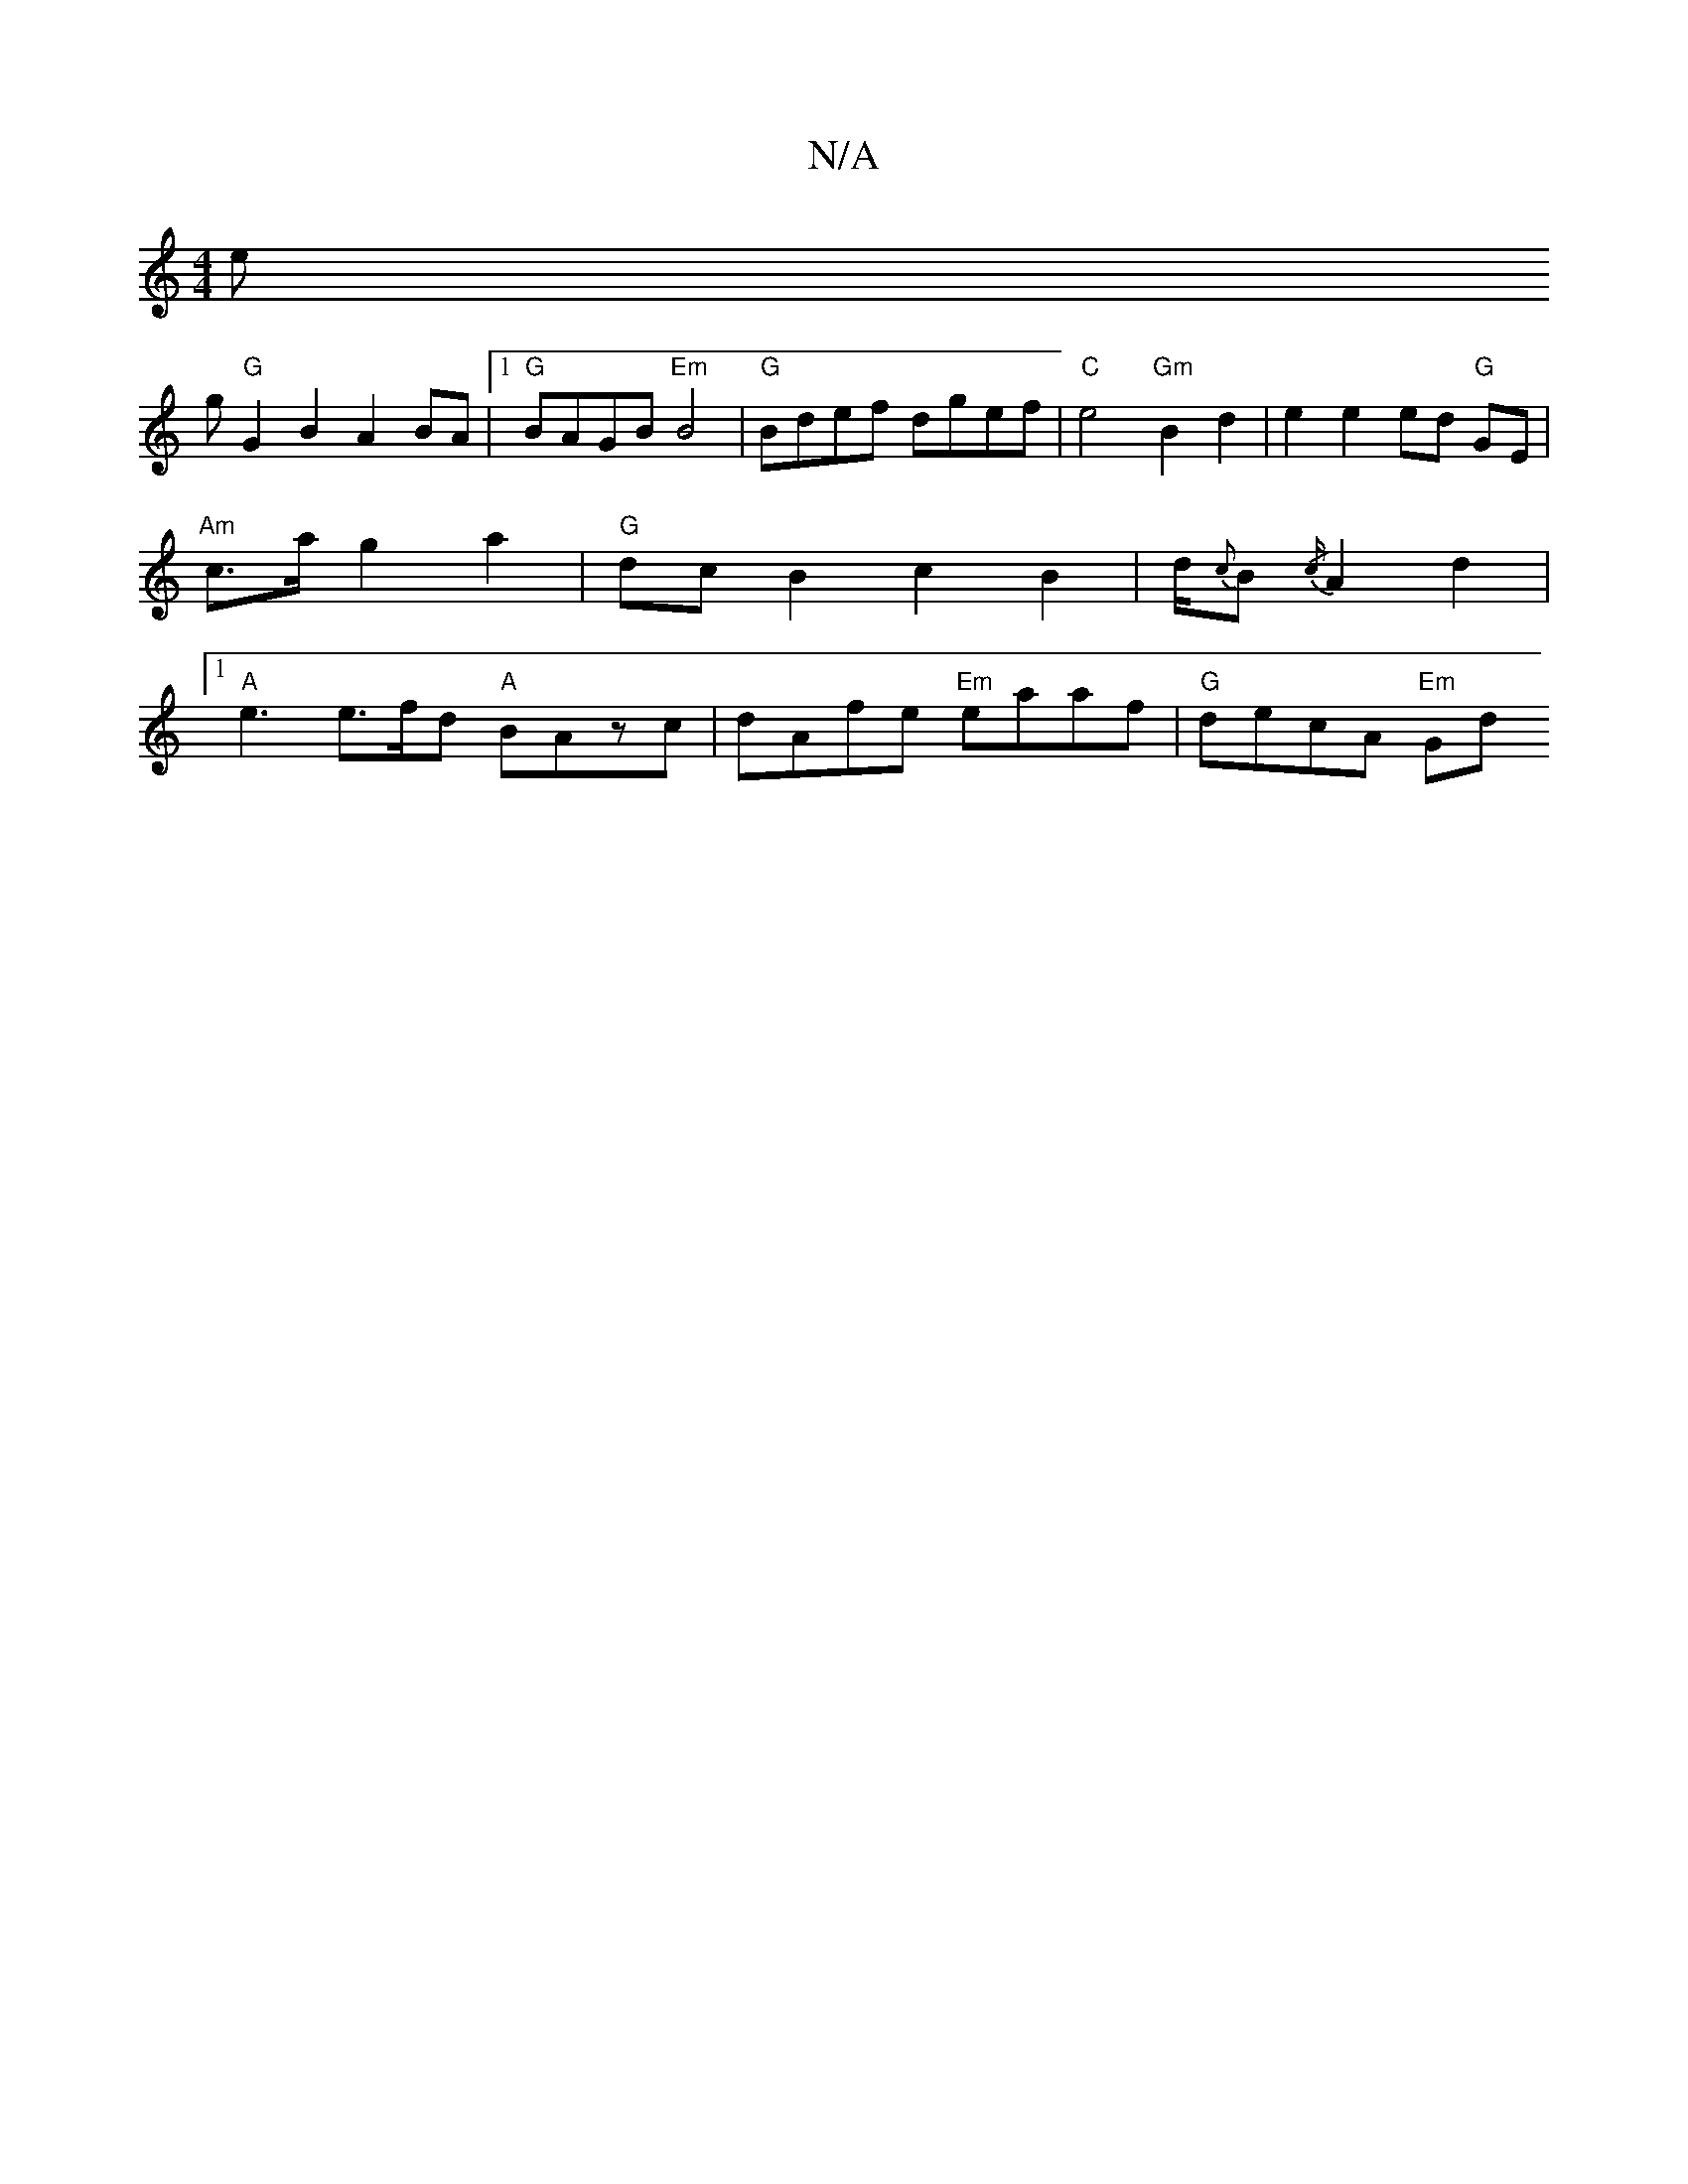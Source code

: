 X:1
T:N/A
M:4/4
R:N/A
K:Cmajor
e!gliln
"G" G2 B2 A2 BA|1 "G"BAGB "Em" B4 | "G" Bdef dgef | "C"e4 "Gm" B2 d2 |
e2 e2 ed "G"GE | "Am"c>a g2 a2 |"G"dc B2 c2B2 | d/2{c}B{/c/}A2 d2 |[1 "A"e3 e>fd "A"BAzc | dAfe "Em"eaaf |
"G"decA "Em"Gd